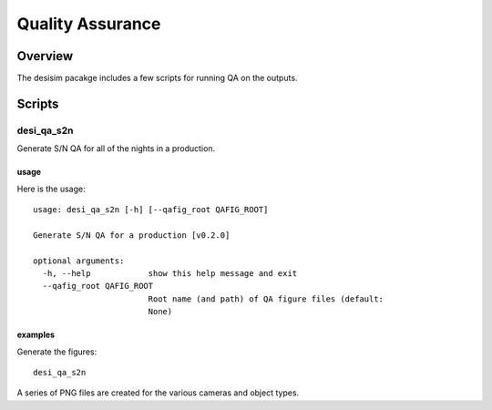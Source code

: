 .. _qa:

*****************
Quality Assurance
*****************

Overview
========

The desisim pacakge includes a few scripts for running
QA on the outputs.


Scripts
=======

desi_qa_s2n
+++++++++++

Generate S/N QA for all of the nights in a production.

usage
-----

Here is the usage::

    usage: desi_qa_s2n [-h] [--qafig_root QAFIG_ROOT]

    Generate S/N QA for a production [v0.2.0]

    optional arguments:
      -h, --help            show this help message and exit
      --qafig_root QAFIG_ROOT
                            Root name (and path) of QA figure files (default:
                            None)


examples
--------

Generate the figures::

    desi_qa_s2n

A series of PNG files are created for the various
cameras and object types.

